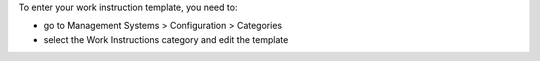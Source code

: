 
To enter your work instruction template, you need to:

* go to Management Systems > Configuration > Categories
* select the Work Instructions category and edit the template
